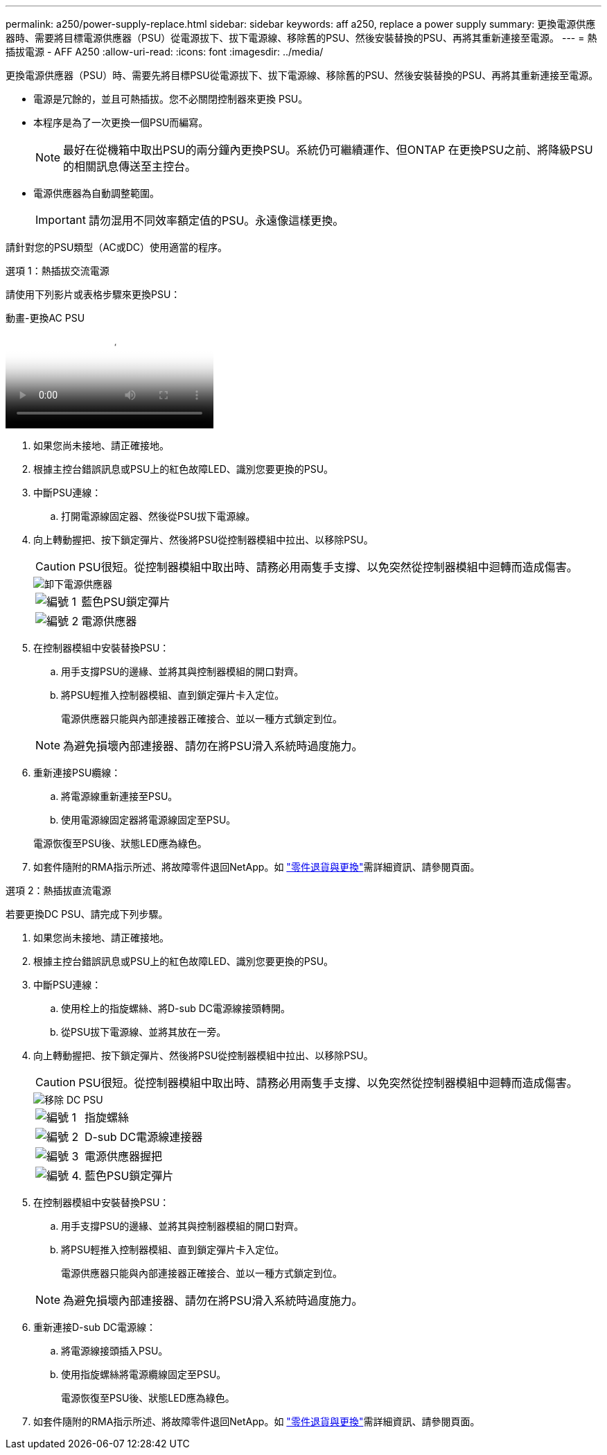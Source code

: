 ---
permalink: a250/power-supply-replace.html 
sidebar: sidebar 
keywords: aff a250, replace a power supply 
summary: 更換電源供應器時、需要將目標電源供應器（PSU）從電源拔下、拔下電源線、移除舊的PSU、然後安裝替換的PSU、再將其重新連接至電源。 
---
= 熱插拔電源 - AFF A250
:allow-uri-read: 
:icons: font
:imagesdir: ../media/


[role="lead"]
更換電源供應器（PSU）時、需要先將目標PSU從電源拔下、拔下電源線、移除舊的PSU、然後安裝替換的PSU、再將其重新連接至電源。

* 電源是冗餘的，並且可熱插拔。您不必關閉控制器來更換 PSU。
* 本程序是為了一次更換一個PSU而編寫。
+

NOTE: 最好在從機箱中取出PSU的兩分鐘內更換PSU。系統仍可繼續運作、但ONTAP 在更換PSU之前、將降級PSU的相關訊息傳送至主控台。

* 電源供應器為自動調整範圍。
+

IMPORTANT: 請勿混用不同效率額定值的PSU。永遠像這樣更換。



請針對您的PSU類型（AC或DC）使用適當的程序。

[role="tabbed-block"]
====
.選項 1：熱插拔交流電源
--
請使用下列影片或表格步驟來更換PSU：

.動畫-更換AC PSU
video::86487f5e-20ff-43e6-99ae-ac5b015c1aa5[panopto]
. 如果您尚未接地、請正確接地。
. 根據主控台錯誤訊息或PSU上的紅色故障LED、識別您要更換的PSU。
. 中斷PSU連線：
+
.. 打開電源線固定器、然後從PSU拔下電源線。


. 向上轉動握把、按下鎖定彈片、然後將PSU從控制器模組中拉出、以移除PSU。
+

CAUTION: PSU很短。從控制器模組中取出時、請務必用兩隻手支撐、以免突然從控制器模組中迴轉而造成傷害。

+
image::../media/drw_a250_replace_psu.png[卸下電源供應器]

+
[cols="1,4"]
|===


 a| 
image:../media/icon_round_1.png["編號 1"]
 a| 
藍色PSU鎖定彈片



 a| 
image:../media/icon_round_2.png["編號 2"]
 a| 
電源供應器

|===
. 在控制器模組中安裝替換PSU：
+
.. 用手支撐PSU的邊緣、並將其與控制器模組的開口對齊。
.. 將PSU輕推入控制器模組、直到鎖定彈片卡入定位。
+
電源供應器只能與內部連接器正確接合、並以一種方式鎖定到位。

+

NOTE: 為避免損壞內部連接器、請勿在將PSU滑入系統時過度施力。



. 重新連接PSU纜線：
+
.. 將電源線重新連接至PSU。
.. 使用電源線固定器將電源線固定至PSU。


+
電源恢復至PSU後、狀態LED應為綠色。

. 如套件隨附的RMA指示所述、將故障零件退回NetApp。如 https://mysupport.netapp.com/site/info/rma["零件退貨與更換"^]需詳細資訊、請參閱頁面。


--
.選項 2：熱插拔直流電源
--
若要更換DC PSU、請完成下列步驟。

. 如果您尚未接地、請正確接地。
. 根據主控台錯誤訊息或PSU上的紅色故障LED、識別您要更換的PSU。
. 中斷PSU連線：
+
.. 使用栓上的指旋螺絲、將D-sub DC電源線接頭轉開。
.. 從PSU拔下電源線、並將其放在一旁。


. 向上轉動握把、按下鎖定彈片、然後將PSU從控制器模組中拉出、以移除PSU。
+

CAUTION: PSU很短。從控制器模組中取出時、請務必用兩隻手支撐、以免突然從控制器模組中迴轉而造成傷害。

+
image::../media/drw_dcpsu_remove-replace-generic_IEOPS-788.svg[移除 DC PSU]

+
[cols="1,3"]
|===


 a| 
image:../media/icon_round_1.png["編號 1"]
 a| 
指旋螺絲



 a| 
image:../media/icon_round_2.png["編號 2"]
 a| 
D-sub DC電源線連接器



 a| 
image:../media/icon_round_3.png["編號 3"]
 a| 
電源供應器握把



 a| 
image:../media/icon_round_4.png["編號 4."]
 a| 
藍色PSU鎖定彈片

|===
. 在控制器模組中安裝替換PSU：
+
.. 用手支撐PSU的邊緣、並將其與控制器模組的開口對齊。
.. 將PSU輕推入控制器模組、直到鎖定彈片卡入定位。
+
電源供應器只能與內部連接器正確接合、並以一種方式鎖定到位。

+

NOTE: 為避免損壞內部連接器、請勿在將PSU滑入系統時過度施力。



. 重新連接D-sub DC電源線：
+
.. 將電源線接頭插入PSU。
.. 使用指旋螺絲將電源纜線固定至PSU。
+
電源恢復至PSU後、狀態LED應為綠色。



. 如套件隨附的RMA指示所述、將故障零件退回NetApp。如 https://mysupport.netapp.com/site/info/rma["零件退貨與更換"^]需詳細資訊、請參閱頁面。


--
====